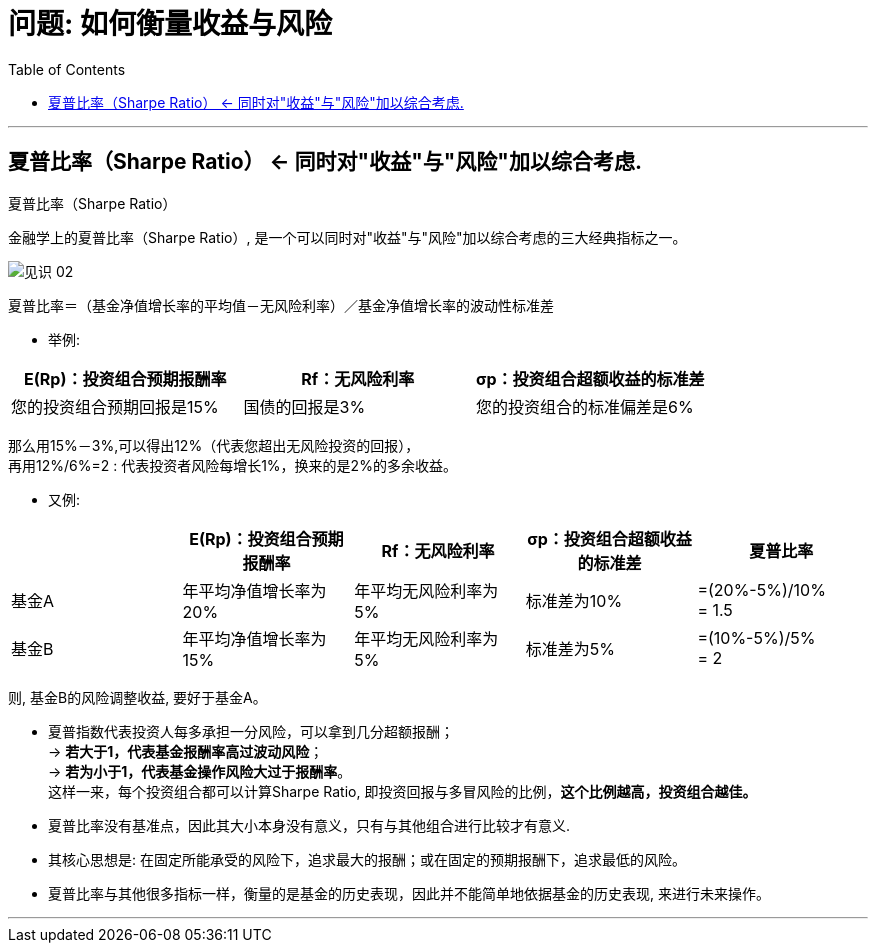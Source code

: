 
= 问题: 如何衡量收益与风险
:toc:

---

== 夏普比率（Sharpe Ratio） <- 同时对"收益"与"风险"加以综合考虑.

夏普比率（Sharpe Ratio）

金融学上的夏普比率（Sharpe Ratio）, 是一个可以同时对"收益"与"风险"加以综合考虑的三大经典指标之一。

image:/img_readBook/见识_02.png[]

夏普比率＝（基金净值增长率的平均值－无风险利率）／基金净值增长率的波动性标准差

- 举例:

|===
|E(Rp)：投资组合预期报酬率 |Rf：无风险利率 |σp：投资组合超额收益的标准差

|您的投资组合预期回报是15%
|国债的回报是3%
|您的投资组合的标准偏差是6%
|===

那么用15%－3%,可以得出12%（代表您超出无风险投资的回报）， +
再用12%/6%=2 : 代表投资者风险每增长1%，换来的是2%的多余收益。

- 又例:

|===
| |E(Rp)：投资组合预期报酬率 |Rf：无风险利率 |σp：投资组合超额收益的标准差 | 夏普比率



|基金A
|年平均净值增长率为20%
|年平均无风险利率为5%
|标准差为10%
|=(20%-5%)/10%  +
= 1.5

|基金B
|年平均净值增长率为15%
|年平均无风险利率为5%
|标准差为5%
|=(10%-5%)/5%  +
= 2
|===

则, 基金B的风险调整收益, 要好于基金A。

- 夏普指数代表投资人每多承担一分风险，可以拿到几分超额报酬； +
-> *若大于1，代表基金报酬率高过波动风险*； +
-> *若为小于1，代表基金操作风险大过于报酬率*。 +
这样一来，每个投资组合都可以计算Sharpe Ratio, 即投资回报与多冒风险的比例，*这个比例越高，投资组合越佳。*

- 夏普比率没有基准点，因此其大小本身没有意义，只有与其他组合进行比较才有意义.

- 其核心思想是: 在固定所能承受的风险下，追求最大的报酬；或在固定的预期报酬下，追求最低的风险。

- 夏普比率与其他很多指标一样，衡量的是基金的历史表现，因此并不能简单地依据基金的历史表现, 来进行未来操作。


---